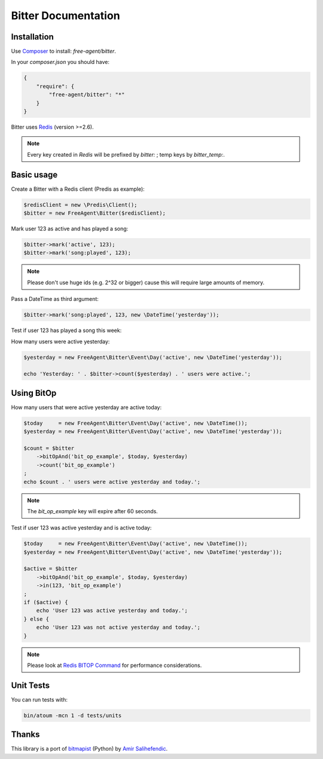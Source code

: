 Bitter Documentation
====================

Installation
------------
Use `Composer <https://github.com/composer/composer/>`_ to install: `free-agent/bitter`.

In your `composer.json` you should have:

.. code-block:: yaml

    {
        "require": {
            "free-agent/bitter": "*"
        }
    }

Bitter uses `Redis <http://redis.io>`_ (version >=2.6).

.. note::
    Every key created in `Redis` will be prefixed by *bitter:* ; temp keys by *bitter_temp:*.

Basic usage
-----------
Create a Bitter with a Redis client (Predis as example):

.. code-block:: php

    $redisClient = new \Predis\Client();
    $bitter = new FreeAgent\Bitter($redisClient);

Mark user 123 as active and has played a song:

.. code-block:: php

    $bitter->mark('active', 123);
    $bitter->mark('song:played', 123);

.. note::

    Please don't use huge ids (e.g. 2^32 or bigger) cause this will require large amounts of memory.

Pass a DateTime as third argument:

.. code-block:: php

    $bitter->mark('song:played', 123, new \DateTime('yesterday'));

Test if user 123 has played a song this week:

.. code-block:: php
    $currentWeek = new FreeAgent\Bitter\Event\Week('song:played');


    if ($bitter->in(123, $currentWeek) {
        echo 'User with id 123 has played a song this week.';
    } else {
        echo 'User with id 123 has not played a song this week.';
    }

How many users were active yesterday:

.. code-block:: php

    $yesterday = new FreeAgent\Bitter\Event\Day('active', new \DateTime('yesterday'));

    echo 'Yesterday: ' . $bitter->count($yesterday) . ' users were active.';

Using BitOp
-----------
How many users that were active yesterday are active today:

.. code-block:: php

    $today     = new FreeAgent\Bitter\Event\Day('active', new \DateTime());
    $yesterday = new FreeAgent\Bitter\Event\Day('active', new \DateTime('yesterday'));

    $count = $bitter
        ->bitOpAnd('bit_op_example', $today, $yesterday)
        ->count('bit_op_example')
    ;
    echo $count . ' users were active yesterday and today.';

.. note::
    The `bit_op_example` key will expire after 60 seconds.

Test if user 123 was active yesterday and is active today:

.. code-block:: php

    $today     = new FreeAgent\Bitter\Event\Day('active', new \DateTime());
    $yesterday = new FreeAgent\Bitter\Event\Day('active', new \DateTime('yesterday'));

    $active = $bitter
        ->bitOpAnd('bit_op_example', $today, $yesterday)
        ->in(123, 'bit_op_example')
    ;
    if ($active) {
        echo 'User 123 was active yesterday and today.';
    } else {
        echo 'User 123 was not active yesterday and today.';
    }

.. note::
    Please look at `Redis BITOP Command <http://redis.io/commands/bitop>`_ for performance considerations.

Unit Tests
----------

You can run tests with:

.. code-block:: sh

    bin/atoum -mcn 1 -d tests/units

Thanks
------
This library is a port of `bitmapist <https://github.com/Doist/bitmapist/>`_ (Python) by `Amir Salihefendic <http://amix.dk/>`_.
